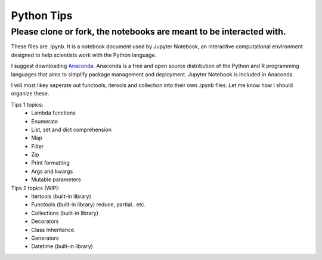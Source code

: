 ===========
Python Tips
===========

Please clone or fork, the notebooks are meant to be interacted with.
--------------------------------------------------------------------

These files are .ipynb. It is a notebook document used by Jupyter Notebook, an interactive computational environment designed to help scientists work with the Python language.

I suggest downloading `Anaconda <https://www.anaconda.com/>`_.
Anaconda is a free and open source distribution of the Python and R programming languages that aims to simplify package management and deployment. Jupyter Notebook is included in Anaconda.

I will most likey seperate out functools, iterools and collection into their own .ipynb files. Let me know how I should organize these.

Tips 1 topics:
 - Lambda functions
 - Enumerate
 - List, set and dict comprehension
 - Map
 - Filter 
 - Zip
 - Print formatting
 - Args and kwargs 
 - Mutable parameters

Tips 2 topics (WIP):
 - Itertools (built-in library)
 - Functools (built-in library) reduce, partial.. etc.
 - Collections (built-in library)
 - Decorators
 - Class Inheritance.
 - Generators
 - Datetime (built-in library)
